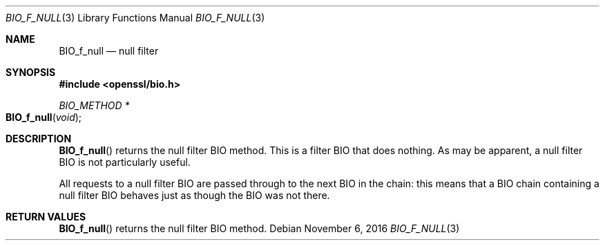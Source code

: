 .\"	$OpenBSD: BIO_f_null.3,v 1.3 2016/11/06 15:52:50 jmc Exp $
.\"
.Dd $Mdocdate: November 6 2016 $
.Dt BIO_F_NULL 3
.Os
.Sh NAME
.Nm BIO_f_null
.Nd null filter
.Sh SYNOPSIS
.In openssl/bio.h
.Ft BIO_METHOD *
.Fo BIO_f_null
.Fa void
.Fc
.Sh DESCRIPTION
.Fn BIO_f_null
returns the null filter BIO method.
This is a filter BIO that does nothing.
As may be apparent, a null filter BIO is not particularly useful.
.Pp
All requests to a null filter BIO are passed through to the next BIO
in the chain: this means that a BIO chain containing a null filter BIO
behaves just as though the BIO was not there.
.Sh RETURN VALUES
.Fn BIO_f_null
returns the null filter BIO method.
